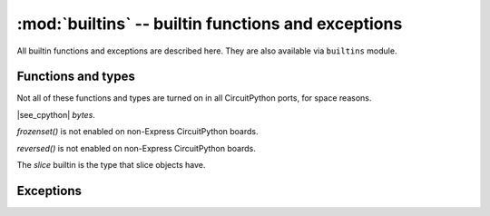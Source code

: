 :mod:`builtins` -- builtin functions and exceptions
===================================================

All builtin functions and exceptions are described here. They are also
available via ``builtins`` module.

Functions and types
-------------------

Not all of these functions and types are turned on in all CircuitPython ports, for space reasons.

.. function:: abs()

.. function:: all()

.. function:: any()

.. function:: bin()

.. class:: bool()

.. class:: bytearray()

.. class:: bytes()

    |see_cpython| `bytes`.

.. function:: callable()

.. function:: chr()

.. function:: classmethod()

.. function:: compile()

.. class:: complex()

.. function:: delattr(obj, name)

   The argument *name* should be a string, and this function deletes the named
   attribute from the object given by *obj*.

.. class:: dict()

.. function:: dir()

.. function:: divmod()

.. function:: enumerate()

.. function:: eval()

.. function:: exec()

.. function:: filter()

.. class:: float()

.. class:: frozenset()

`frozenset()` is not enabled on non-Express CircuitPython boards.

.. function:: getattr()

.. function:: globals()

.. function:: hasattr()

.. function:: hash()

.. function:: hex()

.. function:: id()

.. function:: input()

.. class:: int()

   .. classmethod:: from_bytes(bytes, byteorder)

      In CircuitPython, ``byteorder`` parameter must be positional (this is
      compatible with CPython).

   .. method:: to_bytes(size, byteorder)

      In CircuitPython, ``byteorder`` parameter must be positional (this is
      compatible with CPython).

.. function:: isinstance()

.. function:: issubclass()

.. function:: iter()

.. function:: len()

.. class:: list()

.. function:: locals()

.. function:: map()

.. function:: max()

.. class:: memoryview()

.. function:: min()

.. function:: next()

.. class:: object()

.. function:: oct()

.. function:: open()

.. function:: ord()

.. function:: pow()

.. function:: print()

.. function:: property()

.. function:: range()

.. function:: repr()

.. function:: reversed()

`reversed()` is not enabled on non-Express CircuitPython boards.

.. function:: round()

.. class:: set()

.. function:: setattr()

.. class:: slice()

   The *slice* builtin is the type that slice objects have.

.. function:: sorted()

.. function:: staticmethod()

.. class:: str()

.. function:: sum()

.. function:: super()

.. class:: tuple()

.. function:: type()

.. function:: zip()


Exceptions
----------

.. exception:: AssertionError

.. exception:: AttributeError

.. exception:: Exception

.. exception:: ImportError

.. exception:: IndexError

.. exception:: KeyboardInterrupt

.. exception:: KeyError

.. exception:: MemoryError

.. exception:: NameError

.. exception:: NotImplementedError

.. exception:: OSError

.. exception:: RuntimeError

.. exception:: ReloadException

   `ReloadException` is used internally to deal with soft restarts.

.. exception:: StopIteration

.. exception:: SyntaxError

.. exception:: SystemExit

    |see_cpython| :py:class:`cpython:SystemExit`.

.. exception:: TypeError

    |see_cpython| :py:class:`cpython:TypeError`.

.. exception:: ValueError

.. exception:: ZeroDivisionError
